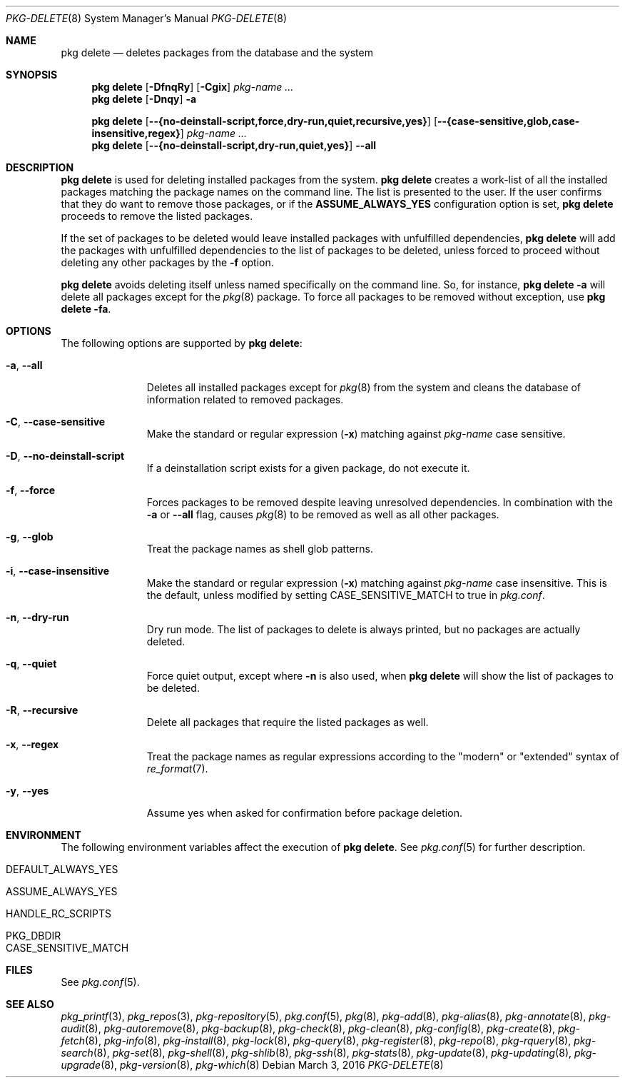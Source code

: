 .\"
.\" FreeBSD pkg - a next generation package for the installation and maintenance
.\" of non-core utilities.
.\"
.\" Redistribution and use in source and binary forms, with or without
.\" modification, are permitted provided that the following conditions
.\" are met:
.\" 1. Redistributions of source code must retain the above copyright
.\"    notice, this list of conditions and the following disclaimer.
.\" 2. Redistributions in binary form must reproduce the above copyright
.\"    notice, this list of conditions and the following disclaimer in the
.\"    documentation and/or other materials provided with the distribution.
.\"
.\"
.\"     @(#)pkg.8
.\"
.Dd March 3, 2016
.Dt PKG-DELETE 8
.Os
.Sh NAME
.Nm "pkg delete"
.Nd deletes packages from the database and the system
.Sh SYNOPSIS
.Nm
.Op Fl DfnqRy
.Op Fl Cgix
.Ar pkg-name ...
.Nm
.Op Fl Dnqy
.Fl a
.Pp
.Nm
.Op Cm --{no-deinstall-script,force,dry-run,quiet,recursive,yes}
.Op Cm --{case-sensitive,glob,case-insensitive,regex}
.Ar pkg-name ...
.Nm
.Op Cm --{no-deinstall-script,dry-run,quiet,yes}
.Cm --all
.Sh DESCRIPTION
.Nm
is used for deleting installed packages from the system.
.Nm
creates a work-list of all the installed packages matching the package
names on the command line.
The list is presented to the user.
If the user confirms that they do want to remove those packages, or
if the
.Cm ASSUME_ALWAYS_YES
configuration option is set,
.Nm
proceeds to remove the listed packages.
.Pp
If the set of packages to be deleted would leave installed packages
with unfulfilled dependencies,
.Nm
will add the packages with unfulfilled dependencies to the list of
packages to be deleted, unless forced to proceed without deleting any
other packages by the
.Fl f
option.
.Pp
.Nm
avoids deleting itself unless named specifically on the command line.
So, for instance,
.Nm Fl a
will delete all packages except for the
.Xr pkg 8
package.
To force all packages to be removed without exception, use
.Nm Fl fa .
.Sh OPTIONS
The following options are supported by
.Nm :
.Bl -tag -width recursive
.It Fl a , Cm --all
Deletes all installed packages except for
.Xr pkg 8
from the system and cleans the database of information related to removed
packages.
.It Fl C , Cm --case-sensitive
Make the standard or regular expression
.Fl ( x )
matching against
.Ar pkg-name
case sensitive.
.It Fl D , Cm --no-deinstall-script
If a deinstallation script exists for a given package, do not execute it.
.It Fl f , Cm --force
Forces packages to be removed despite leaving unresolved dependencies.
In combination with the
.Fl a
or
.Fl -all
flag, causes
.Xr pkg 8
to be removed as well as all other packages.
.It Fl g , Cm --glob
Treat the package names as shell glob patterns.
.It Fl i , Cm --case-insensitive
Make the standard or regular expression
.Fl ( x )
matching against
.Ar pkg-name
case insensitive.
This is the default, unless modified by setting
.Ev CASE_SENSITIVE_MATCH
to true in
.Pa pkg.conf .
.It Fl n , Cm --dry-run
Dry run mode.
The list of packages to delete is always printed, but no packages are
actually deleted.
.It Fl q , Cm --quiet
Force quiet output, except where
.Fl n
is also used, when
.Nm
will show the list of packages to be deleted.
.It Fl R , Cm --recursive
Delete all packages that require the listed packages as well.
.It Fl x , Cm --regex
Treat the package names as regular expressions according to the
"modern" or "extended" syntax of
.Xr re_format 7 .
.It Fl y , Cm --yes
Assume yes when asked for confirmation before package deletion.
.El
.Sh ENVIRONMENT
The following environment variables affect the execution of
.Nm .
See
.Xr pkg.conf 5
for further description.
.Bl -tag -width ".Ev NO_DESCRIPTIONS"
.It Ev DEFAULT_ALWAYS_YES
.It Ev ASSUME_ALWAYS_YES
.It Ev HANDLE_RC_SCRIPTS
.It Ev PKG_DBDIR
.It Ev CASE_SENSITIVE_MATCH
.El
.Sh FILES
See
.Xr pkg.conf 5 .
.Sh SEE ALSO
.Xr pkg_printf 3 ,
.Xr pkg_repos 3 ,
.Xr pkg-repository 5 ,
.Xr pkg.conf 5 ,
.Xr pkg 8 ,
.Xr pkg-add 8 ,
.Xr pkg-alias 8 ,
.Xr pkg-annotate 8 ,
.Xr pkg-audit 8 ,
.Xr pkg-autoremove 8 ,
.Xr pkg-backup 8 ,
.Xr pkg-check 8 ,
.Xr pkg-clean 8 ,
.Xr pkg-config 8 ,
.Xr pkg-create 8 ,
.Xr pkg-fetch 8 ,
.Xr pkg-info 8 ,
.Xr pkg-install 8 ,
.Xr pkg-lock 8 ,
.Xr pkg-query 8 ,
.Xr pkg-register 8 ,
.Xr pkg-repo 8 ,
.Xr pkg-rquery 8 ,
.Xr pkg-search 8 ,
.Xr pkg-set 8 ,
.Xr pkg-shell 8 ,
.Xr pkg-shlib 8 ,
.Xr pkg-ssh 8 ,
.Xr pkg-stats 8 ,
.Xr pkg-update 8 ,
.Xr pkg-updating 8 ,
.Xr pkg-upgrade 8 ,
.Xr pkg-version 8 ,
.Xr pkg-which 8
